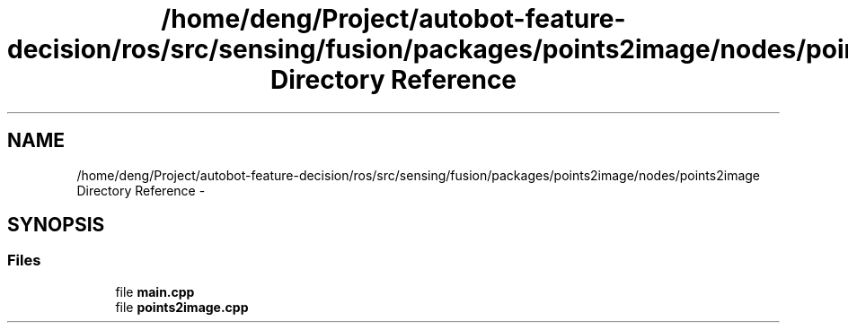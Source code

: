 .TH "/home/deng/Project/autobot-feature-decision/ros/src/sensing/fusion/packages/points2image/nodes/points2image Directory Reference" 3 "Fri May 22 2020" "Autoware_Doxygen" \" -*- nroff -*-
.ad l
.nh
.SH NAME
/home/deng/Project/autobot-feature-decision/ros/src/sensing/fusion/packages/points2image/nodes/points2image Directory Reference \- 
.SH SYNOPSIS
.br
.PP
.SS "Files"

.in +1c
.ti -1c
.RI "file \fBmain\&.cpp\fP"
.br
.ti -1c
.RI "file \fBpoints2image\&.cpp\fP"
.br
.in -1c
